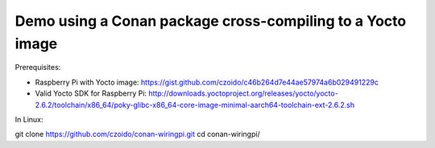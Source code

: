 Demo using a Conan package cross-compiling to a Yocto image
===========================================================

Prerequisites:

- Raspberry Pi with Yocto image: https://gist.github.com/czoido/c46b264d7e44ae57974a6b029491229c
- Valid Yocto SDK for Raspberry Pi: http://downloads.yoctoproject.org/releases/yocto/yocto-2.6.2/toolchain/x86_64/poky-glibc-x86_64-core-image-minimal-aarch64-toolchain-ext-2.6.2.sh

In Linux:

git clone https://github.com/czoido/conan-wiringpi.git
cd conan-wiringpi/


